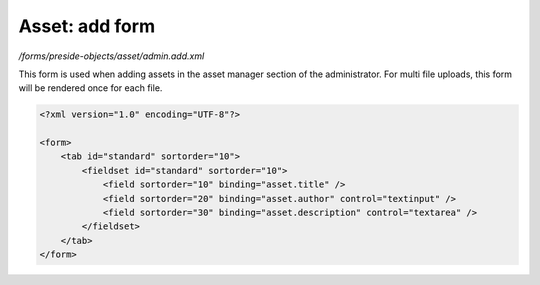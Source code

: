 Asset: add form
===============

*/forms/preside-objects/asset/admin.add.xml*

This form is used when adding assets in the asset manager section of the administrator.
For multi file uploads, this form will be rendered once for each file.

.. code-block:: xml

    <?xml version="1.0" encoding="UTF-8"?>

    <form>
        <tab id="standard" sortorder="10">
            <fieldset id="standard" sortorder="10">
                <field sortorder="10" binding="asset.title" />
                <field sortorder="20" binding="asset.author" control="textinput" />
                <field sortorder="30" binding="asset.description" control="textarea" />
            </fieldset>
        </tab>
    </form>

